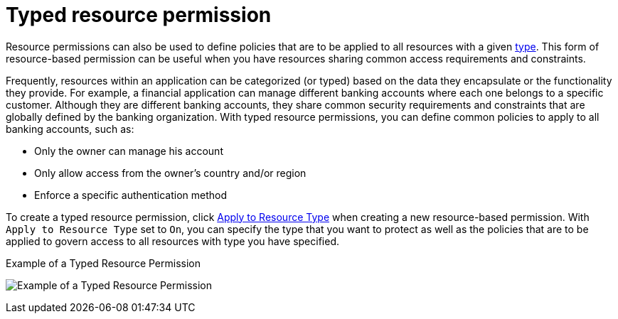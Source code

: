 [[_permission_typed_resource]]
= Typed resource permission

Resource permissions can also be used to define policies that are to be applied to all resources with a given <<_resource_create_type, type>>. This form of resource-based permission can be useful when you have resources sharing common access requirements and constraints.

Frequently, resources within an application can be categorized (or typed) based on the data they encapsulate or the functionality they provide. For example, a financial application can manage different banking accounts where each one belongs to a specific customer. Although they are different banking accounts, they share common security requirements and constraints that are globally defined by the banking organization. With typed resource permissions, you can define common policies to apply to all banking accounts, such as:

* Only the owner can manage his account
* Only allow access from the owner's country and/or region
* Enforce a specific authentication method

To create a typed resource permission, click <<_permission_create_resource_apply_resource_type, Apply to Resource Type>> when creating a new resource-based permission. With `Apply to Resource Type` set to `On`,
you can specify the type that you want to protect as well as the policies that are to be applied to govern access to all resources with type you have specified.

.Example of a Typed Resource Permission
image:{project_images}/permission/typed-resource-perm-example.png[alt="Example of a Typed Resource Permission"]
